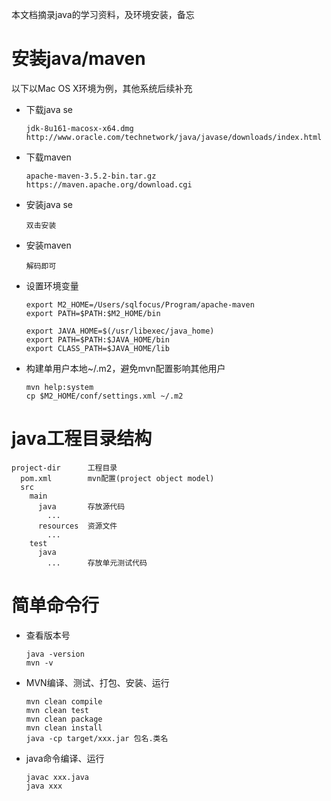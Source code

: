 本文档摘录java的学习资料，及环境安装，备忘

* 安装java/maven
以下以Mac OS X环境为例，其他系统后续补充
- 下载java se
   : jdk-8u161-macosx-x64.dmg
   : http://www.oracle.com/technetwork/java/javase/downloads/index.html
- 下载maven
   : apache-maven-3.5.2-bin.tar.gz
   : https://maven.apache.org/download.cgi
- 安装java se
   : 双击安装
- 安装maven
   : 解码即可
- 设置环境变量
   : export M2_HOME=/Users/sqlfocus/Program/apache-maven
   : export PATH=$PATH:$M2_HOME/bin
   :
   : export JAVA_HOME=$(/usr/libexec/java_home)
   : export PATH=$PATH:$JAVA_HOME/bin
   : export CLASS_PATH=$JAVA_HOME/lib
- 构建单用户本地~/.m2，避免mvn配置影响其他用户
   : mvn help:system
   : cp $M2_HOME/conf/settings.xml ~/.m2

* java工程目录结构
#+BEGIN_EXAMPLE
  project-dir      工程目录
    pom.xml        mvn配置(project object model)
    src
      main
        java       存放源代码
          ...
        resources  资源文件
          ...
      test
        java
          ...      存放单元测试代码
#+END_EXAMPLE

* 简单命令行
- 查看版本号
  : java -version
  : mvn -v
- MVN编译、测试、打包、安装、运行
  : mvn clean compile
  : mvn clean test
  : mvn clean package
  : mvn clean install
  : java -cp target/xxx.jar 包名.类名
- java命令编译、运行
  : javac xxx.java
  : java xxx

